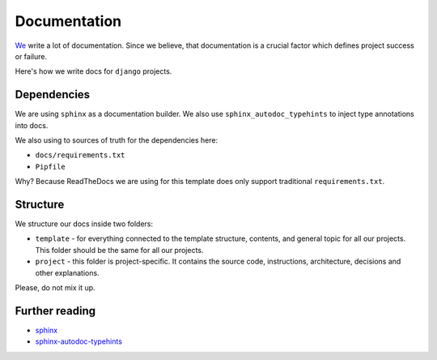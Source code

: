 Documentation
=============

`We <https://github.com/wemake-services/meta>`_ write a lot of documentation.
Since we believe, that documentation is a crucial factor which defines project success or failure.

Here's how we write docs for ``django`` projects.


Dependencies
------------

We are using ``sphinx`` as a documentation builder.
We also use ``sphinx_autodoc_typehints`` to inject type annotations into docs.

We also using to sources of truth for the dependencies here:

- ``docs/requirements.txt``
- ``Pipfile``

Why? Because ReadTheDocs we are using for this template does only support traditional ``requirements.txt``.


Structure
---------

We structure our docs inside two folders:

- ``template`` - for everything connected to the template structure, contents, and general topic for all our projects. This folder should be the same for all our projects.
- ``project`` - this folder is project-specific. It contains the source code, instructions, architecture, decisions and other explanations.

Please, do not mix it up.


Further reading
---------------

- `sphinx <http://www.sphinx-doc.org/en/stable/>`_
- `sphinx-autodoc-typehints <https://github.com/agronholm/sphinx-autodoc-typehints>`_
